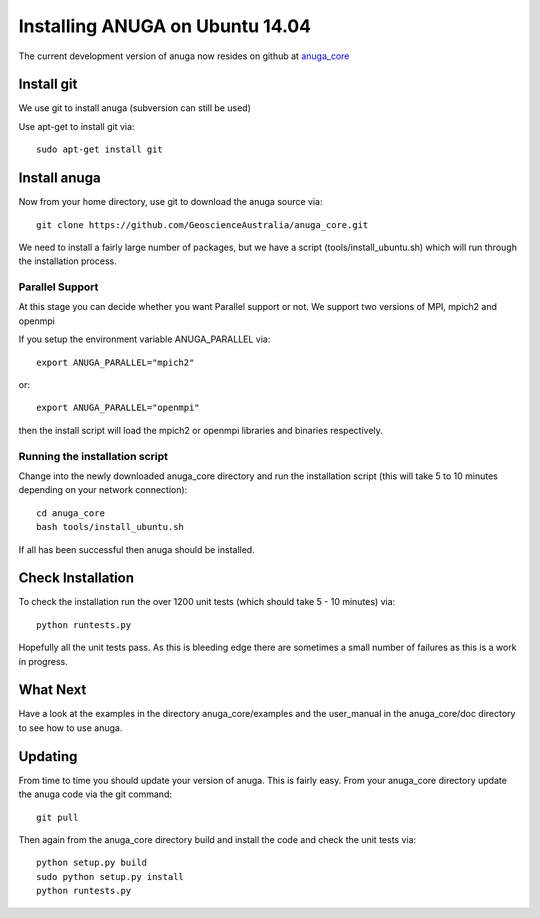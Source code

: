 ==================================
Installing ANUGA on Ubuntu  14.04 
==================================

The current development version of anuga now resides on github at 
`anuga_core <https://github.com/GeoscienceAustralia/anuga_core/>`_


Install git
-----------------

We use git to install anuga (subversion can still be used)

Use apt-get to install git via::

	sudo apt-get install git

Install anuga
-------------------

Now from your home directory, use git to download the anuga source via::

	git clone https://github.com/GeoscienceAustralia/anuga_core.git

We need to install a fairly large number of packages, but we have a script 
(tools/install_ubuntu.sh) which will run through the installation process. 


Parallel Support
~~~~~~~~~~~~~~~~

At this stage you can decide whether you want Parallel support or not. 
We support two versions of MPI, mpich2 and openmpi

If you setup the environment variable  ANUGA_PARALLEL via::

	export ANUGA_PARALLEL="mpich2"

or::

	export ANUGA_PARALLEL="openmpi"

then the install script will load the  mpich2 or openmpi libraries and binaries respectively.

Running the installation script
~~~~~~~~~~~~~~~~~~~~~~~~~~~~~~~

Change into the newly downloaded anuga_core directory and run the installation script 
(this will take 5 to 10 minutes depending on your network connection)::

	cd anuga_core
	bash tools/install_ubuntu.sh

If all has been successful then anuga should be installed.

Check Installation
------------------

To check the installation run the over 1200 
unit tests (which should take 5 - 10 minutes) via::

	python runtests.py

Hopefully all the unit tests pass. As this is bleeding edge there are sometimes a small 
number of failures as this is a work in progress. 

What Next
---------

Have a look at the examples in the directory anuga_core/examples and the user_manual 
in the anuga_core/doc directory to see how to use anuga.

Updating
--------

From time to time you should update your version of anuga. This is fairly easy. 
From your anuga_core directory update the anuga code via the git command::

	git pull

Then again from the anuga_core directory build and install the code 
and check the unit tests via::

	python setup.py build
	sudo python setup.py install
	python runtests.py


